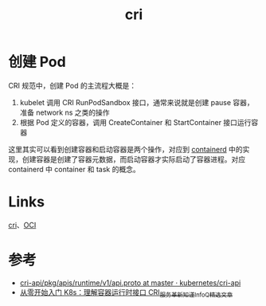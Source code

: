 :PROPERTIES:
:ID:       27DBED3A-A4B2-4C1C-BFCD-C958D5A4BB17
:END:
#+TITLE: cri

* 创建 Pod
  CRI 规范中，创建 Pod 的主流程大概是：
  1. kubelet 调用 CRI RunPodSandbox 接口，通常来说就是创建 pause 容器，准备 network ns 之类的操作
  2. 根据 Pod 定义的容器，调用 CreateContainer 和 StartContainer 接口运行容器

  这里其实可以看到创建容器和启动容器是两个操作，对应到 [[id:AD8C376C-22AD-4FF6-BE8C-30AA14BE29D0][containerd]] 中的实现，创建容器是创建了容器元数据，而启动容器才实际启动了容器进程。对应 containerd 中 container 和 task 的概念。

* Links
  [[id:27DBED3A-A4B2-4C1C-BFCD-C958D5A4BB17][cri]]、[[id:27A00C33-B44F-4AFB-A57C-E09260F0256C][OCI]]

* 参考
  + [[https://github.com/kubernetes/cri-api/blob/master/pkg/apis/runtime/v1/api.proto][cri-api/pkg/apis/runtime/v1/api.proto at master · kubernetes/cri-api]]
  + [[https://www.infoq.cn/article/eah8zm3vh8mgwot5hokc][从零开始入门 K8s：理解容器运行时接口 CRI_服务革新_知谨_InfoQ精选文章]]

